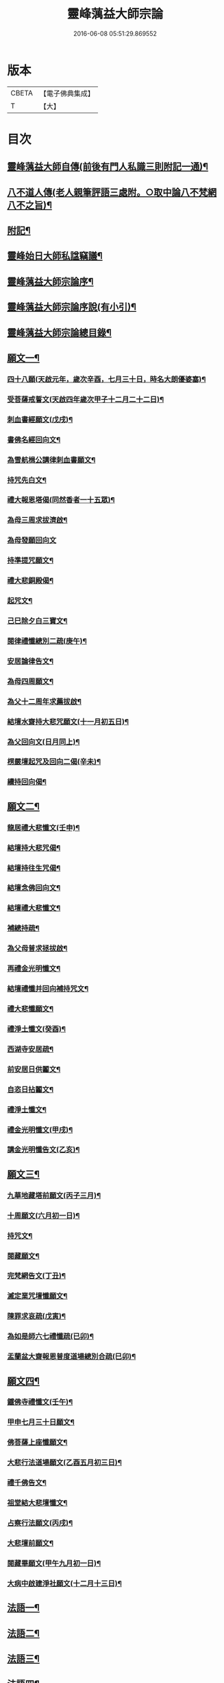 #+TITLE: 靈峰蕅益大師宗論 
#+DATE: 2016-06-08 05:51:29.869552

* 版本
 |     CBETA|【電子佛典集成】|
 |         T|【大】     |

* 目次
** [[file:KR6q0226_001.txt::001-0253a1][靈峰蕅益大師自傳(前後有門人私識三則附記一通)¶]]
** [[file:KR6q0226_001.txt::001-0253a12][八不道人傳(老人親筆評語三處附。○取中論八不梵網八不之旨)¶]]
** [[file:KR6q0226_001.txt::001-0254b22][附記¶]]
** [[file:KR6q0226_001.txt::001-0254c12][靈峰始日大師私諡竊議¶]]
** [[file:KR6q0226_001.txt::001-0255b12][靈峰蕅益大師宗論序¶]]
** [[file:KR6q0226_001.txt::001-0256a12][靈峰蕅益大師宗論序說(有小引)¶]]
** [[file:KR6q0226_001.txt::001-0257b12][靈峰蕅益大師宗論總目錄¶]]
** [[file:KR6q0226_001.txt::001-0258c4][願文一¶]]
*** [[file:KR6q0226_001.txt::001-0258c5][四十八願(天啟元年，歲次辛酉，七月三十日，時名大朗優婆塞)¶]]
*** [[file:KR6q0226_001.txt::001-0259c9][受菩薩戒誓文(天啟四年歲次甲子十二月二十二日)¶]]
*** [[file:KR6q0226_001.txt::001-0259c20][刺血書經願文(戊戌)¶]]
*** [[file:KR6q0226_001.txt::001-0259c29][書佛名經回向文¶]]
*** [[file:KR6q0226_001.txt::001-0260a8][為雪航楫公講律刺血書願文¶]]
*** [[file:KR6q0226_001.txt::001-0260a30][持咒先白文¶]]
*** [[file:KR6q0226_001.txt::001-0260b7][禮大報恩塔偈(同然香者一十五眾)¶]]
*** [[file:KR6q0226_001.txt::001-0260b19][為母三周求拔濟啟¶]]
*** [[file:KR6q0226_001.txt::001-0260b30][為母發願回向文]]
*** [[file:KR6q0226_001.txt::001-0261a7][持準提咒願文¶]]
*** [[file:KR6q0226_001.txt::001-0261a20][禮大悲銅殿偈¶]]
*** [[file:KR6q0226_001.txt::001-0261b4][起咒文¶]]
*** [[file:KR6q0226_001.txt::001-0261b13][己巳除夕白三寶文¶]]
*** [[file:KR6q0226_001.txt::001-0261b26][閱律禮懺總別二疏(庚午)¶]]
*** [[file:KR6q0226_001.txt::001-0262a5][安居論律告文¶]]
*** [[file:KR6q0226_001.txt::001-0262a21][為母四周願文¶]]
*** [[file:KR6q0226_001.txt::001-0262b11][為父十二周年求薦拔啟¶]]
*** [[file:KR6q0226_001.txt::001-0262b18][結壇水齋持大悲咒願文(十一月初五日)¶]]
*** [[file:KR6q0226_001.txt::001-0262c9][為父回向文(日月同上)¶]]
*** [[file:KR6q0226_001.txt::001-0262c19][楞嚴壇起咒及回向二偈(辛未)¶]]
*** [[file:KR6q0226_001.txt::001-0263a9][續持回向偈¶]]
** [[file:KR6q0226_001.txt::001-0263b3][願文二¶]]
*** [[file:KR6q0226_001.txt::001-0263b4][龍居禮大悲懺文(壬申)¶]]
*** [[file:KR6q0226_001.txt::001-0263b24][結壇持大悲咒偈¶]]
*** [[file:KR6q0226_001.txt::001-0263b30][結壇持往生咒偈¶]]
*** [[file:KR6q0226_001.txt::001-0263c13][結壇念佛回向文¶]]
*** [[file:KR6q0226_001.txt::001-0263c24][結壇禮大悲懺文¶]]
*** [[file:KR6q0226_001.txt::001-0264a5][補總持疏¶]]
*** [[file:KR6q0226_001.txt::001-0264a25][為父母普求拯拔啟¶]]
*** [[file:KR6q0226_001.txt::001-0264b9][再禮金光明懺文¶]]
*** [[file:KR6q0226_001.txt::001-0264b29][結壇禮懺并回向補持咒文¶]]
*** [[file:KR6q0226_001.txt::001-0264c18][禮大悲懺願文¶]]
*** [[file:KR6q0226_001.txt::001-0265b17][禮淨土懺文(癸酉)¶]]
*** [[file:KR6q0226_001.txt::001-0265b29][西湖寺安居疏¶]]
*** [[file:KR6q0226_001.txt::001-0265c14][前安居日供鬮文¶]]
*** [[file:KR6q0226_001.txt::001-0266b4][自恣日拈鬮文¶]]
*** [[file:KR6q0226_001.txt::001-0266b19][禮淨土懺文¶]]
*** [[file:KR6q0226_001.txt::001-0266c11][禮金光明懺文(甲戌)¶]]
*** [[file:KR6q0226_001.txt::001-0267a8][講金光明懺告文(乙亥)¶]]
** [[file:KR6q0226_001.txt::001-0267c3][願文三¶]]
*** [[file:KR6q0226_001.txt::001-0267c4][九華地藏塔前願文(丙子三月)¶]]
*** [[file:KR6q0226_001.txt::001-0267c27][十周願文(六月初一日)¶]]
*** [[file:KR6q0226_001.txt::001-0268a22][持咒文¶]]
*** [[file:KR6q0226_001.txt::001-0268b11][閱藏願文¶]]
*** [[file:KR6q0226_001.txt::001-0268b28][完梵網告文(丁丑)¶]]
*** [[file:KR6q0226_001.txt::001-0269a24][滅定業咒壇懺願文¶]]
*** [[file:KR6q0226_001.txt::001-0270a23][陳罪求哀疏(戊寅)¶]]
*** [[file:KR6q0226_001.txt::001-0270c17][為如是師六七禮懺疏(已卯)¶]]
*** [[file:KR6q0226_001.txt::001-0271a13][盂蘭盆大齋報恩普度道場總別合疏(巳卯)¶]]
** [[file:KR6q0226_001.txt::001-0271c3][願文四¶]]
*** [[file:KR6q0226_001.txt::001-0271c4][鐵佛寺禮懺文(壬午)¶]]
*** [[file:KR6q0226_001.txt::001-0271c22][甲申七月三十日願文¶]]
*** [[file:KR6q0226_001.txt::001-0272a12][佛菩薩上座懺願文¶]]
*** [[file:KR6q0226_001.txt::001-0272b11][大悲行法道場願文(乙酉五月初三日)¶]]
*** [[file:KR6q0226_001.txt::001-0272c10][禮千佛告文¶]]
*** [[file:KR6q0226_001.txt::001-0272c30][祖堂結大悲壇懺文¶]]
*** [[file:KR6q0226_001.txt::001-0273b19][占察行法願文(丙戌)¶]]
*** [[file:KR6q0226_001.txt::001-0273c12][大悲壇前願文¶]]
*** [[file:KR6q0226_001.txt::001-0274a6][閱藏畢願文(甲午九月初一日)¶]]
*** [[file:KR6q0226_001.txt::001-0274b14][大病中啟建淨社願文(十二月十三日)¶]]
** [[file:KR6q0226_002.txt::002-0275a3][法語一¶]]
** [[file:KR6q0226_002.txt::002-0279c3][法語二¶]]
** [[file:KR6q0226_002.txt::002-0283b3][法語三¶]]
** [[file:KR6q0226_002.txt::002-0288c3][法語四¶]]
** [[file:KR6q0226_002.txt::002-0293c3][法語五¶]]
** [[file:KR6q0226_003.txt::003-0299b3][荅問一¶]]
*** [[file:KR6q0226_003.txt::003-0299b4][荅卓左車彌陀疏鈔三十二問(原問附)¶]]
*** [[file:KR6q0226_003.txt::003-0301c27][荅印生四問(原問附)¶]]
*** [[file:KR6q0226_003.txt::003-0302a26][代荅劉心城又上博山四問(原問博山書附)¶]]
*** [[file:KR6q0226_003.txt::003-0302b27][擬荅忘所上博山書問(原問博山柬附)¶]]
*** [[file:KR6q0226_003.txt::003-0302c24][擬荅白居易問寂音禪師書(問在林閒錄)¶]]
*** [[file:KR6q0226_003.txt::003-0303a13][荅人問參究初心方便說¶]]
*** [[file:KR6q0226_003.txt::003-0303a22][荅菩薩戒九問(原問附)¶]]
*** [[file:KR6q0226_003.txt::003-0303c30][荅黃稚谷三問(原問附)]]
*** [[file:KR6q0226_003.txt::003-0304b10][荅陳弘袞二問(原問附)¶]]
*** [[file:KR6q0226_003.txt::003-0304c5][荅元賡問¶]]
*** [[file:KR6q0226_003.txt::003-0304c14][荅鄧靖起三問¶]]
*** [[file:KR6q0226_003.txt::003-0305a15][荅淨性三問(原問附)¶]]
*** [[file:KR6q0226_003.txt::003-0305b6][荅淨塵問(原問附)¶]]
** [[file:KR6q0226_003.txt::003-0305c3][荅問二¶]]
*** [[file:KR6q0226_003.txt::003-0305c4][荅張叔韓問¶]]
*** [[file:KR6q0226_003.txt::003-0305c10][荅敷先問¶]]
*** [[file:KR6q0226_003.txt::003-0306a6][荅庸菴二問¶]]
*** [[file:KR6q0226_003.txt::003-0306a16][荅湛持公三問(原問附)¶]]
*** [[file:KR6q0226_003.txt::003-0306b12][壇中十問十荅(有引)¶]]
*** [[file:KR6q0226_003.txt::003-0308b24][續一問荅¶]]
*** [[file:KR6q0226_003.txt::003-0309a20][性學開蒙荅問(即壇中第四問廣荅)¶]]
** [[file:KR6q0226_003.txt::003-0312b3][荅問三¶]]
*** [[file:KR6q0226_003.txt::003-0312b4][荅大佛頂經二十二問(原問附)¶]]
*** [[file:KR6q0226_003.txt::003-0314c17][教觀要旨荅問十三則(原問附)¶]]
*** [[file:KR6q0226_003.txt::003-0316a27][荅徐仲弢問¶]]
*** [[file:KR6q0226_003.txt::003-0316b9][荅何二華問¶]]
*** [[file:KR6q0226_003.txt::003-0316c8][荅比丘戒五問(原問附)¶]]
*** [[file:KR6q0226_003.txt::003-0317b29][荅唐宜之問書義(有引)¶]]
*** [[file:KR6q0226_003.txt::003-0318a30][荅成唯識論十五問(原問附)¶]]
*** [[file:KR6q0226_003.txt::003-0318c20][荅準提持法三問(原問附)¶]]
*** [[file:KR6q0226_003.txt::003-0319a11][法華堂第三第四二問并荅(餘見頌中)¶]]
** [[file:KR6q0226_004.txt::004-0319b3][普說¶]]
*** [[file:KR6q0226_004.txt::004-0319b4][祖堂幽棲寺丁亥除夕普說¶]]
*** [[file:KR6q0226_004.txt::004-0319c15][歙西豐南仁義院普說¶]]
*** [[file:KR6q0226_004.txt::004-0320c18][歙浦天馬院普說¶]]
** [[file:KR6q0226_004.txt::004-0321b17][茶話¶]]
*** [[file:KR6q0226_004.txt::004-0321b18][荅卓左車茶話(原問博山啟附)¶]]
*** [[file:KR6q0226_004.txt::004-0321c16][示念佛法門¶]]
*** [[file:KR6q0226_004.txt::004-0322a17][示念佛三昧¶]]
*** [[file:KR6q0226_004.txt::004-0322b29][除夕荅問¶]]
*** [[file:KR6q0226_004.txt::004-0323a21][為大冶¶]]
*** [[file:KR6q0226_004.txt::004-0323b22][辛卯除夕茶話¶]]
** [[file:KR6q0226_004.txt::004-0324a3][說¶]]
*** [[file:KR6q0226_004.txt::004-0324a4][作法說¶]]
*** [[file:KR6q0226_004.txt::004-0324a25][妙安說¶]]
*** [[file:KR6q0226_004.txt::004-0324b29][謙光說¶]]
*** [[file:KR6q0226_004.txt::004-0324c15][孝聞說¶]]
*** [[file:KR6q0226_004.txt::004-0324c30][洗心說¶]]
*** [[file:KR6q0226_004.txt::004-0325b7][慈濟說¶]]
*** [[file:KR6q0226_004.txt::004-0325b22][念佛三昧說¶]]
*** [[file:KR6q0226_004.txt::004-0325c20][孕蓮說(亦名求生淨土訣)¶]]
*** [[file:KR6q0226_004.txt::004-0326a8][陳子法名真朗法號自昭說¶]]
*** [[file:KR6q0226_004.txt::004-0326a22][法器說¶]]
*** [[file:KR6q0226_004.txt::004-0326b20][聖學說¶]]
*** [[file:KR6q0226_004.txt::004-0326c20][文最說¶]]
*** [[file:KR6q0226_004.txt::004-0327a7][藏野說¶]]
*** [[file:KR6q0226_004.txt::004-0327a20][恥菴說¶]]
*** [[file:KR6q0226_004.txt::004-0327b2][柴立說¶]]
*** [[file:KR6q0226_004.txt::004-0327b23][茶毘說¶]]
*** [[file:KR6q0226_004.txt::004-0327c7][持名念佛歷九品淨四土說¶]]
** [[file:KR6q0226_004.txt::004-0328a11][文¶]]
*** [[file:KR6q0226_004.txt::004-0328a12][戒婬文¶]]
*** [[file:KR6q0226_004.txt::004-0328b2][勸戒殺文¶]]
*** [[file:KR6q0226_004.txt::004-0328c2][惠應寺放生社普勸戒殺念佛文¶]]
** [[file:KR6q0226_004.txt::004-0329a3][偶錄一¶]]
*** [[file:KR6q0226_004.txt::004-0329a4][梵室偶談(共五十五條)¶]]
*** [[file:KR6q0226_004.txt::004-0332b29][偶書二則¶]]
*** [[file:KR6q0226_004.txt::004-0332c8][閱陽明全集畢偶書二則¶]]
*** [[file:KR6q0226_004.txt::004-0332c28][偶書二則¶]]
*** [[file:KR6q0226_004.txt::004-0333a7][山客問荅病起偶書¶]]
** [[file:KR6q0226_004.txt::004-0333a17][解¶]]
*** [[file:KR6q0226_004.txt::004-0333a18][致知格物解(約佛法為唐宜之說)¶]]
*** [[file:KR6q0226_004.txt::004-0333b4][藏性解難五則¶]]
** [[file:KR6q0226_005.txt::005-0333c3][書一¶]]
** [[file:KR6q0226_005.txt::005-0339b3][書二¶]]
** [[file:KR6q0226_005.txt::005-0344a3][論¶]]
*** [[file:KR6q0226_005.txt::005-0344a4][參究念佛論¶]]
*** [[file:KR6q0226_005.txt::005-0344c9][慈悲緣苦眾生論¶]]
*** [[file:KR6q0226_005.txt::005-0345a9][非時食戒十大益論¶]]
*** [[file:KR6q0226_005.txt::005-0345b16][念佛即禪觀論¶]]
** [[file:KR6q0226_005.txt::005-0345c19][辯¶]]
*** [[file:KR6q0226_005.txt::005-0345c20][戒衣辯訛¶]]
*** [[file:KR6q0226_005.txt::005-0346a24][法派稱呼辯¶]]
** [[file:KR6q0226_005.txt::005-0346c17][議¶]]
*** [[file:KR6q0226_005.txt::005-0346c18][儒釋宗傳竊議(有序)¶]]
** [[file:KR6q0226_005.txt::005-0348a4][記¶]]
*** [[file:KR6q0226_005.txt::005-0348a5][介石居記¶]]
*** [[file:KR6q0226_005.txt::005-0348a20][遊鴛湖寶壽堂記¶]]
*** [[file:KR6q0226_005.txt::005-0348b8][端氏往生記¶]]
*** [[file:KR6q0226_005.txt::005-0348c11][祖堂幽棲禪寺大悲壇記(并銘)¶]]
*** [[file:KR6q0226_005.txt::005-0349a9][祖堂幽棲禪寺藏經閣記¶]]
*** [[file:KR6q0226_005.txt::005-0349b2][明慶寺重建殿閣碑記¶]]
** [[file:KR6q0226_006.txt::006-0349c3][緣起¶]]
*** [[file:KR6q0226_006.txt::006-0349c4][毗尼事義集要緣起¶]]
*** [[file:KR6q0226_006.txt::006-0350a7][靈峰寺淨業緣起¶]]
*** [[file:KR6q0226_006.txt::006-0350b3][八關戒齋勝會緣起¶]]
*** [[file:KR6q0226_006.txt::006-0350b16][退戒緣起并囑語¶]]
*** [[file:KR6q0226_006.txt::006-0351a14][化持地藏菩薩名號緣起¶]]
*** [[file:KR6q0226_006.txt::006-0351b18][成唯識論觀心法要緣起¶]]
** [[file:KR6q0226_006.txt::006-0351c6][序一¶]]
*** [[file:KR6q0226_006.txt::006-0351c7][尚友錄序¶]]
*** [[file:KR6q0226_006.txt::006-0351c30][廣孝序]]
*** [[file:KR6q0226_006.txt::006-0352a27][長干寶塔放光序¶]]
*** [[file:KR6q0226_006.txt::006-0352b18][沙彌持犯考序¶]]
*** [[file:KR6q0226_006.txt::006-0352b25][大比丘持犯考序¶]]
*** [[file:KR6q0226_006.txt::006-0352c5][刻淨土懺序¶]]
*** [[file:KR6q0226_006.txt::006-0352c20][雲麓居士持金剛經序¶]]
*** [[file:KR6q0226_006.txt::006-0352c30][刻寶王三昧念佛直指序¶]]
*** [[file:KR6q0226_006.txt::006-0353a17][印禪人閱台藏序¶]]
*** [[file:KR6q0226_006.txt::006-0353b6][寓菴序¶]]
*** [[file:KR6q0226_006.txt::006-0353c3][修淨土懺并放生社序¶]]
*** [[file:KR6q0226_006.txt::006-0354a27][聞修社序¶]]
*** [[file:KR6q0226_006.txt::006-0354b15][淨信堂初集自序¶]]
*** [[file:KR6q0226_006.txt::006-0354b23][刻三千有門頌解後序¶]]
*** [[file:KR6q0226_006.txt::006-0354c9][四書蕅益解自序¶]]
** [[file:KR6q0226_006.txt::006-0355b3][序二¶]]
*** [[file:KR6q0226_006.txt::006-0355b4][梵網合註自序¶]]
*** [[file:KR6q0226_006.txt::006-0355c2][讚禮地藏菩薩懺願儀後自序¶]]
*** [[file:KR6q0226_006.txt::006-0355c20][安居止觀山房序¶]]
*** [[file:KR6q0226_006.txt::006-0356a20][絕餘編自序¶]]
*** [[file:KR6q0226_006.txt::006-0356a28][勸持大佛頂經序¶]]
*** [[file:KR6q0226_006.txt::006-0356b20][勸持梵網心地品¶]]
*** [[file:KR6q0226_006.txt::006-0356c4][化持大佛頂神咒序¶]]
*** [[file:KR6q0226_006.txt::006-0356c18][周易禪解自序¶]]
*** [[file:KR6q0226_006.txt::006-0357a19][大佛頂經玄文後自序¶]]
*** [[file:KR6q0226_006.txt::006-0357b13][悅初開士千人放生社序¶]]
*** [[file:KR6q0226_006.txt::006-0357b29][贈衍如兄序¶]]
*** [[file:KR6q0226_006.txt::006-0357c21][贈純如兄序¶]]
*** [[file:KR6q0226_006.txt::006-0358a30][刻惺谷禪師筆語序]]
*** [[file:KR6q0226_006.txt::006-0358b17][閩遊集自序¶]]
** [[file:KR6q0226_006.txt::006-0358c3][序三¶]]
*** [[file:KR6q0226_006.txt::006-0358c4][入法界序(贈程季清)¶]]
*** [[file:KR6q0226_006.txt::006-0359a21][贈調香居士序¶]]
*** [[file:KR6q0226_006.txt::006-0359b26][觀泉開士化萬人畢生念佛同生淨土序¶]]
*** [[file:KR6q0226_006.txt::006-0359c7][能乘所乘序¶]]
*** [[file:KR6q0226_006.txt::006-0359c21][惠應寺放生蓮社序¶]]
*** [[file:KR6q0226_006.txt::006-0360a11][重刻破空論自序¶]]
*** [[file:KR6q0226_006.txt::006-0360a26][楊輔之乞金剛集解序¶]]
*** [[file:KR6q0226_006.txt::006-0360b18][重刻大佛頂經玄文自序¶]]
*** [[file:KR6q0226_006.txt::006-0360c11][刻大乘止觀釋要自序¶]]
*** [[file:KR6q0226_006.txt::006-0360c23][警心居士持地藏本願經兼勸人序¶]]
*** [[file:KR6q0226_006.txt::006-0361a6][贈石淙掩關禮懺占輪相序¶]]
*** [[file:KR6q0226_006.txt::006-0361b7][緣居序¶]]
*** [[file:KR6q0226_006.txt::006-0361b24][蓮漏清音序¶]]
*** [[file:KR6q0226_006.txt::006-0361c23][重刻成唯識論自考錄序¶]]
*** [[file:KR6q0226_006.txt::006-0362b19][廬山香爐峰重結蓮社序¶]]
*** [[file:KR6q0226_006.txt::006-0362c8][勸念豆兒佛序¶]]
*** [[file:KR6q0226_006.txt::006-0363a14][放生社序¶]]
*** [[file:KR6q0226_006.txt::006-0363a28][刻重訂諸經日誦自序¶]]
*** [[file:KR6q0226_006.txt::006-0363b11][悲華經序¶]]
*** [[file:KR6q0226_006.txt::006-0363c5][成唯識論遺音合響序¶]]
*** [[file:KR6q0226_006.txt::006-0363c24][孟景沂重刻醫貫序¶]]
*** [[file:KR6q0226_006.txt::006-0364a29][淨信堂續集自序¶]]
** [[file:KR6q0226_006.txt::006-0364c3][序四¶]]
*** [[file:KR6q0226_006.txt::006-0364c4][贈劉今度序¶]]
*** [[file:KR6q0226_006.txt::006-0364c23][贈張興公序¶]]
*** [[file:KR6q0226_006.txt::006-0365a30][金剛經偈論疏註序¶]]
*** [[file:KR6q0226_006.txt::006-0365b21][金剛般若會義序¶]]
*** [[file:KR6q0226_006.txt::006-0365c8][西方合論序¶]]
*** [[file:KR6q0226_006.txt::006-0365c30][台宗會義自序]]
*** [[file:KR6q0226_006.txt::006-0366a28][重治毗尼事義集要自序¶]]
*** [[file:KR6q0226_006.txt::006-0366b17][重刻寶王三昧念佛直指序¶]]
*** [[file:KR6q0226_006.txt::006-0366c2][偶拈問荅自序¶]]
*** [[file:KR6q0226_006.txt::006-0366c18][贈鄭完德念佛序¶]]
*** [[file:KR6q0226_006.txt::006-0367a6][鄭千里老居士集序¶]]
*** [[file:KR6q0226_006.txt::006-0367a26][江寧紀賬後序¶]]
*** [[file:KR6q0226_006.txt::006-0367b14][維摩經提唱略論序¶]]
*** [[file:KR6q0226_006.txt::006-0367c6][楞伽義疏後自序¶]]
*** [[file:KR6q0226_006.txt::006-0367c19][刻較正大阿彌陀經後序¶]]
*** [[file:KR6q0226_006.txt::006-0367c29][合刻彌陀金剛二經序¶]]
*** [[file:KR6q0226_006.txt::006-0368a15][鮑性泉天樂鳴空集序¶]]
*** [[file:KR6q0226_006.txt::006-0368b8][西有寱餘自序¶]]
*** [[file:KR6q0226_006.txt::006-0368b21][選佛譜自序¶]]
*** [[file:KR6q0226_006.txt::006-0368c21][裂網疏自序¶]]
*** [[file:KR6q0226_006.txt::006-0369b3][幻遊雜集自序¶]]
*** [[file:KR6q0226_006.txt::006-0369b10][閱藏知津自序¶]]
*** [[file:KR6q0226_006.txt::006-0369c9][法海觀瀾自序¶]]
*** [[file:KR6q0226_006.txt::006-0370b8][幻住雜編自序¶]]
** [[file:KR6q0226_007.txt::007-0370c3][題跋一¶]]
*** [[file:KR6q0226_007.txt::007-0370c4][題對峰禪師血書受戒文後¶]]
*** [[file:KR6q0226_007.txt::007-0370c15][刻十二頭陀經跋¶]]
*** [[file:KR6q0226_007.txt::007-0370c22][血書經品跋(為鉅沙彌)¶]]
*** [[file:KR6q0226_007.txt::007-0371a2][水心持金剛經跋¶]]
*** [[file:KR6q0226_007.txt::007-0371a11][刻較正梵網上下跋¶]]
*** [[file:KR6q0226_007.txt::007-0371a30][刻頭陀遺教與梵網同帙跋]]
*** [[file:KR6q0226_007.txt::007-0371b21][寄南開士血書法華經跋¶]]
*** [[file:KR6q0226_007.txt::007-0371c8][雲麓居士持金剛經跋¶]]
*** [[file:KR6q0226_007.txt::007-0371c30][白牛十頌自跋¶]]
*** [[file:KR6q0226_007.txt::007-0372a7][重定授菩薩戒法自跋¶]]
*** [[file:KR6q0226_007.txt::007-0372a16][梵網合註自跋¶]]
*** [[file:KR6q0226_007.txt::007-0372a25][積如開士刻般若照真論跋¶]]
*** [[file:KR6q0226_007.txt::007-0372b8][血書法華經跋¶]]
*** [[file:KR6q0226_007.txt::007-0372b20][蘊謙書法華經跋¶]]
*** [[file:KR6q0226_007.txt::007-0372c12][願彌血書法華經跋¶]]
*** [[file:KR6q0226_007.txt::007-0372c21][達權書法華經跋¶]]
*** [[file:KR6q0226_007.txt::007-0373a4][三學血書華嚴經跋¶]]
*** [[file:KR6q0226_007.txt::007-0373a22][法華綸貫自跋¶]]
*** [[file:KR6q0226_007.txt::007-0373a28][妙玄節要自跋¶]]
*** [[file:KR6q0226_007.txt::007-0373b8][題若水關主手卷¶]]
*** [[file:KR6q0226_007.txt::007-0373b24][題至孝回春傳¶]]
*** [[file:KR6q0226_007.txt::007-0373b30][題獨省編]]
*** [[file:KR6q0226_007.txt::007-0373c12][觀泉開士血書法華經跋¶]]
*** [[file:KR6q0226_007.txt::007-0373c22][蓮洲書佛頂經跋¶]]
*** [[file:KR6q0226_007.txt::007-0374a5][題靈異雜錄¶]]
*** [[file:KR6q0226_007.txt::007-0374a15][搉古題辭¶]]
*** [[file:KR6q0226_007.txt::007-0374a21][毘舍浮佛偈跋¶]]
*** [[file:KR6q0226_007.txt::007-0374a30][血書金剛經跋]]
*** [[file:KR6q0226_007.txt::007-0374b7][題牧牛圖¶]]
*** [[file:KR6q0226_007.txt::007-0374b13][重刻三頌自跋¶]]
*** [[file:KR6q0226_007.txt::007-0374b21][性學開蒙自跋¶]]
*** [[file:KR6q0226_007.txt::007-0374c8][遺教解自跋¶]]
*** [[file:KR6q0226_007.txt::007-0374c15][彌陀要解自跋¶]]
*** [[file:KR6q0226_007.txt::007-0374c26][周易禪解自跋¶]]
*** [[file:KR6q0226_007.txt::007-0375a7][唯識心要自跋¶]]
*** [[file:KR6q0226_007.txt::007-0375b2][書慈濟法友托缽養母序後¶]]
** [[file:KR6q0226_007.txt::007-0375c3][題跋二¶]]
*** [[file:KR6q0226_007.txt::007-0375c4][貝林師書大佛頂經跋¶]]
*** [[file:KR6q0226_007.txt::007-0375c12][題玉浪施茶冊¶]]
*** [[file:KR6q0226_007.txt::007-0376a4][憨大師書唐修雅法師聽法華經歌跋¶]]
*** [[file:KR6q0226_007.txt::007-0376a16][十大礙行跋(十大礙行出寶王三昧念佛直指)¶]]
*** [[file:KR6q0226_007.txt::007-0376a28][唐氏女繡金剛經跋¶]]
*** [[file:KR6q0226_007.txt::007-0376b20][去病公書大佛頂經跋¶]]
*** [[file:KR6q0226_007.txt::007-0376b26][四十八願卷跋¶]]
*** [[file:KR6q0226_007.txt::007-0376c21][張興公喬梓梅花詠借題¶]]
*** [[file:KR6q0226_007.txt::007-0377a12][法華會義自跋¶]]
*** [[file:KR6q0226_007.txt::007-0377a26][占察疏自跋¶]]
*** [[file:KR6q0226_007.txt::007-0377b7][菩薩戒本經箋要自跋¶]]
*** [[file:KR6q0226_007.txt::007-0377b15][金剛經跋¶]]
*** [[file:KR6q0226_007.txt::007-0377b29][題畫¶]]
*** [[file:KR6q0226_007.txt::007-0377c4][題邵石生集陶近體三則¶]]
*** [[file:KR6q0226_007.txt::007-0377c18][題鐵心橋冊¶]]
*** [[file:KR6q0226_007.txt::007-0378a5][題之菴凍雲圖¶]]
*** [[file:KR6q0226_007.txt::007-0378a24][恆正上座受持朱元介所書經跋¶]]
*** [[file:KR6q0226_007.txt::007-0378b22][題樂愚尊宿付囑朱本蓮十八高賢卷¶]]
*** [[file:KR6q0226_007.txt::007-0378c5][余一素居士楷書華嚴大典跋¶]]
*** [[file:KR6q0226_007.txt::007-0378c23][西有寱餘自跋¶]]
*** [[file:KR6q0226_007.txt::007-0378c30][較定宗鏡錄跋四則¶]]
*** [[file:KR6q0226_007.txt::007-0379b19][裂網疏自跋¶]]
*** [[file:KR6q0226_007.txt::007-0379c9][吳大年居士書法華經跋¶]]
*** [[file:KR6q0226_007.txt::007-0379c18][書吳孟開居士泊岸卷後¶]]
*** [[file:KR6q0226_007.txt::007-0380a4][書知足歌後¶]]
** [[file:KR6q0226_007.txt::007-0380b3][疏一¶]]
*** [[file:KR6q0226_007.txt::007-0380b4][化持滅定業真言一世界數莊嚴地藏聖像疏¶]]
*** [[file:KR6q0226_007.txt::007-0380b22][造毘盧佛像疏¶]]
*** [[file:KR6q0226_007.txt::007-0380c2][寫書本大藏疏¶]]
*** [[file:KR6q0226_007.txt::007-0380c23][剌血書華嚴經疏¶]]
*** [[file:KR6q0226_007.txt::007-0381a7][永慶寺平治道塗疏¶]]
*** [[file:KR6q0226_007.txt::007-0381a18][靈巖寺請藏經疏¶]]
*** [[file:KR6q0226_007.txt::007-0381b5][化念阿彌陀佛同生淨土疏¶]]
*** [[file:KR6q0226_007.txt::007-0381b30][象巖禪人化齋十萬八千僧疏¶]]
*** [[file:KR6q0226_007.txt::007-0381c26][募刻校正梵本諸大乘經疏¶]]
*** [[file:KR6q0226_007.txt::007-0382a13][化鐵地藏疏¶]]
*** [[file:KR6q0226_007.txt::007-0382a24][五蘊禪人掩關化供給疏¶]]
*** [[file:KR6q0226_007.txt::007-0382b2][涵白關主禮懺持咒募長生供米疏¶]]
*** [[file:KR6q0226_007.txt::007-0382b18][玄素開士結茅修止觀助緣疏¶]]
*** [[file:KR6q0226_007.txt::007-0382c18][刻占察行法助緣疏¶]]
*** [[file:KR6q0226_007.txt::007-0383a19][萬缽緣疏¶]]
*** [[file:KR6q0226_007.txt::007-0383b22][蘊空精舍募建華嚴閣疏¶]]
*** [[file:KR6q0226_007.txt::007-0383c7][海燈油疏¶]]
*** [[file:KR6q0226_007.txt::007-0383c20][九華芙蓉閣建華嚴期疏¶]]
*** [[file:KR6q0226_007.txt::007-0384a14][九華山營建眾僧塔疏¶]]
** [[file:KR6q0226_007.txt::007-0384b3][疏二¶]]
*** [[file:KR6q0226_007.txt::007-0384b4][募造敬字菴疏¶]]
*** [[file:KR6q0226_007.txt::007-0384b14][淨然沙彌化念佛疏¶]]
*** [[file:KR6q0226_007.txt::007-0384c10][忍草沙彌化念佛疏¶]]
*** [[file:KR6q0226_007.txt::007-0384c25][建盂蘭盆會疏¶]]
*** [[file:KR6q0226_007.txt::007-0385a26][敷先開士守龕助緣疏¶]]
*** [[file:KR6q0226_007.txt::007-0385b12][善生開士飯僧功德疏¶]]
*** [[file:KR6q0226_007.txt::007-0385b18][重修觀音菴疏¶]]
*** [[file:KR6q0226_007.txt::007-0385b26][大悲圓行疏¶]]
*** [[file:KR6q0226_007.txt::007-0385c8][結社修淨業兼閱華嚴大鈔助緣疏¶]]
*** [[file:KR6q0226_007.txt::007-0385c22][募刻憨山大師全集疏¶]]
*** [[file:KR6q0226_007.txt::007-0386a11][廬山五乳峰法雲寺重造大殿疏¶]]
*** [[file:KR6q0226_007.txt::007-0386a28][念荳兒佛疏¶]]
*** [[file:KR6q0226_007.txt::007-0386b13][金陵三教祠重勸施棺疏¶]]
*** [[file:KR6q0226_007.txt::007-0386c13][水陸大齋疏¶]]
** [[file:KR6q0226_008.txt::008-0387b3][傳¶]]
*** [[file:KR6q0226_008.txt::008-0387b4][瑞光了一源禪師傳(并贊)¶]]
*** [[file:KR6q0226_008.txt::008-0387b28][武林萬安雲禪師往生傳¶]]
*** [[file:KR6q0226_008.txt::008-0387c12][吳興智福優婆夷往生傳(并贊)¶]]
*** [[file:KR6q0226_008.txt::008-0388a3][松陵鑒空寧禪師傳¶]]
*** [[file:KR6q0226_008.txt::008-0388b5][璧如惺谷二友合傳(并贊)¶]]
*** [[file:KR6q0226_008.txt::008-0389b21][誦帚師往生傳¶]]
*** [[file:KR6q0226_008.txt::008-0390a2][自觀印闍梨傳¶]]
*** [[file:KR6q0226_008.txt::008-0390b13][妙圓尊者往生傳(并贊)¶]]
*** [[file:KR6q0226_008.txt::008-0390c8][蓮居菴新法師往生傳¶]]
*** [[file:KR6q0226_008.txt::008-0391a16][新安程季清傳(并贊)¶]]
*** [[file:KR6q0226_008.txt::008-0391b20][影渠道山二師合傳¶]]
** [[file:KR6q0226_008.txt::008-0392a3][壽序¶]]
*** [[file:KR6q0226_008.txt::008-0392a4][壽延壽院新伊法師六袟序¶]]
*** [[file:KR6q0226_008.txt::008-0392b4][壽莊母道昭優婆夷蘇碩人八袟序¶]]
*** [[file:KR6q0226_008.txt::008-0392b29][壽陳旻昭居士六袟序¶]]
*** [[file:KR6q0226_008.txt::008-0393a16][壽張幼仁五袟序¶]]
*** [[file:KR6q0226_008.txt::008-0393a29][壽優婆夷馬母宋太碩人七袟序¶]]
*** [[file:KR6q0226_008.txt::008-0393b21][壽車母牛碩人八袟暨次公居士六袟序¶]]
*** [[file:KR6q0226_008.txt::008-0393c9][樂如法姪四十壽語¶]]
*** [[file:KR6q0226_008.txt::008-0393c27][祝沈母張碩人節壽序¶]]
*** [[file:KR6q0226_008.txt::008-0394a20][壽姚廣若居士三袟序¶]]
*** [[file:KR6q0226_008.txt::008-0394b5][壽新伊大法師七袟序¶]]
*** [[file:KR6q0226_008.txt::008-0394b20][達源禪宿六袟壽序¶]]
*** [[file:KR6q0226_008.txt::008-0394c6][白法老尊宿八袟壽序¶]]
*** [[file:KR6q0226_008.txt::008-0395a18][預祝乾明公六十壽序¶]]
** [[file:KR6q0226_008.txt::008-0395c3][塔誌銘¶]]
*** [[file:KR6q0226_008.txt::008-0395c4][樵雲律師塔誌銘¶]]
*** [[file:KR6q0226_008.txt::008-0396a4][紫竹林顓愚大師爪髮衣缽塔誌銘¶]]
** [[file:KR6q0226_008.txt::008-0396c20][祭文¶]]
*** [[file:KR6q0226_008.txt::008-0396c21][然香供無盡師伯文¶]]
*** [[file:KR6q0226_008.txt::008-0397a6][弔不忘文¶]]
*** [[file:KR6q0226_008.txt::008-0397a27][奠影渠靈隱二兄文¶]]
*** [[file:KR6q0226_008.txt::008-0397b23][祭顓愚大師爪髮衣缽塔文¶]]
*** [[file:KR6q0226_008.txt::008-0397c16][祭在庸維那文¶]]
*** [[file:KR6q0226_008.txt::008-0398a4][祭了因賢弟文¶]]
*** [[file:KR6q0226_008.txt::008-0398b2][寄奠新伊大法師文¶]]
** [[file:KR6q0226_009.txt::009-0398c3][頌一¶]]
*** [[file:KR6q0226_009.txt::009-0398c4][大方廣佛華嚴經頌一百首(并序)¶]]
*** [[file:KR6q0226_009.txt::009-0401b16][大佛頂首楞嚴經二十五圓通頌三十一首(并序)¶]]
*** [[file:KR6q0226_009.txt::009-0402b6][妙法蓮華經品頌三十三首(并序)¶]]
** [[file:KR6q0226_009.txt::009-0403c3][頌二¶]]
*** [[file:KR6q0226_009.txt::009-0403c4][白牛十頌(有引并述。○此頌若作圖者，須一一如頌中各句，及頌後小字而作。儻少¶]]
*** [[file:KR6q0226_009.txt::009-0404a25][頌仰荅高峰大師六問六首(有小序)¶]]
*** [[file:KR6q0226_009.txt::009-0404b20][三觀蓮華頌(有引)¶]]
*** [[file:KR6q0226_009.txt::009-0404b30][北天目靈峰寺二十景頌(有序)¶]]
*** [[file:KR6q0226_009.txt::009-0405a22][自頌法華堂問荅六首¶]]
*** [[file:KR6q0226_009.txt::009-0405b9][自頌除夕問荅二十首¶]]
*** [[file:KR6q0226_009.txt::009-0405c21][頌荅如母問二首¶]]
*** [[file:KR6q0226_009.txt::009-0405c29][禮舍利塔頌(塔在歙縣，豐南吳大年乃孫粲如家)¶]]
** [[file:KR6q0226_009.txt::009-0406a5][銘¶]]
*** [[file:KR6q0226_009.txt::009-0406a6][梵網室銘¶]]
*** [[file:KR6q0226_009.txt::009-0406a11][德林座右銘¶]]
*** [[file:KR6q0226_009.txt::009-0406a16][淨社銘¶]]
*** [[file:KR6q0226_009.txt::009-0406a18][杖銘四首¶]]
*** [[file:KR6q0226_009.txt::009-0406a26][淨信堂銘¶]]
*** [[file:KR6q0226_009.txt::009-0406a30][梵網室銘]]
*** [[file:KR6q0226_009.txt::009-0406b6][方竹杖銘四首¶]]
*** [[file:KR6q0226_009.txt::009-0406b12][拄杖銘¶]]
*** [[file:KR6q0226_009.txt::009-0406b15][箸銘三首¶]]
*** [[file:KR6q0226_009.txt::009-0406b19][王學古座右銘¶]]
*** [[file:KR6q0226_009.txt::009-0406b26][四無量心銘四首¶]]
*** [[file:KR6q0226_009.txt::009-0406c5][妙嚴室銘為庸庵作¶]]
*** [[file:KR6q0226_009.txt::009-0406c8][戒心戒方銘¶]]
*** [[file:KR6q0226_009.txt::009-0406c11][艮六居銘¶]]
** [[file:KR6q0226_009.txt::009-0406c15][箴¶]]
*** [[file:KR6q0226_009.txt::009-0406c16][止觀十二事箴¶]]
** [[file:KR6q0226_009.txt::009-0406c29][詞¶]]
*** [[file:KR6q0226_009.txt::009-0406c30][祈雨詞¶]]
** [[file:KR6q0226_009.txt::009-0407b3][贊一¶]]
*** [[file:KR6q0226_009.txt::009-0407b4][釋迦牟尼佛像贊二首¶]]
*** [[file:KR6q0226_009.txt::009-0407b9][阿彌陀佛像贊九首¶]]
*** [[file:KR6q0226_009.txt::009-0407c13][一佛二菩薩像贊二首¶]]
*** [[file:KR6q0226_009.txt::009-0407c26][三大士像贊¶]]
*** [[file:KR6q0226_009.txt::009-0407c30][地藏慈尊像贊五首¶]]
*** [[file:KR6q0226_009.txt::009-0408a16][普賢願王像贊二首¶]]
*** [[file:KR6q0226_009.txt::009-0408a22][文殊師利法王子贊二首¶]]
*** [[file:KR6q0226_009.txt::009-0408a29][普門大士像贊二十四首¶]]
*** [[file:KR6q0226_009.txt::009-0409a9][阿羅漢像贊二首¶]]
*** [[file:KR6q0226_009.txt::009-0409a14][布袋和尚像贊三首¶]]
*** [[file:KR6q0226_009.txt::009-0409a23][寒山拾得子像贊三首¶]]
*** [[file:KR6q0226_009.txt::009-0409b2][達磨大師像贊五首¶]]
*** [[file:KR6q0226_009.txt::009-0409b19][幽溪開山始祖融禪師像贊¶]]
*** [[file:KR6q0226_009.txt::009-0409b24][四明尊者法智大師像贊¶]]
*** [[file:KR6q0226_009.txt::009-0409b30][紫柏尊者達大師像贊二首¶]]
*** [[file:KR6q0226_009.txt::009-0409c7][憨山師翁清大師像贊三首¶]]
*** [[file:KR6q0226_009.txt::009-0409c18][雪浪大師贊¶]]
*** [[file:KR6q0226_009.txt::009-0409c21][雲棲和尚蓮大師像贊三首¶]]
*** [[file:KR6q0226_009.txt::009-0410a4][博山無異師伯像贊二首¶]]
*** [[file:KR6q0226_009.txt::009-0410a12][靈隱兄像贊¶]]
*** [[file:KR6q0226_009.txt::009-0410a16][誦帚律師像贊¶]]
*** [[file:KR6q0226_009.txt::009-0410a20][雪航法主像贊二首¶]]
*** [[file:KR6q0226_009.txt::009-0410a26][鑒空寧禪師像贊¶]]
*** [[file:KR6q0226_009.txt::009-0410a29][衍如禪兄像贊¶]]
*** [[file:KR6q0226_009.txt::009-0410b2][覺空老尊宿像贊¶]]
*** [[file:KR6q0226_009.txt::009-0410b6][宣聖像贊¶]]
*** [[file:KR6q0226_009.txt::009-0410b11][趙十五像贊¶]]
*** [[file:KR6q0226_009.txt::009-0410b17][沈母金太孺人往生贊(有引)¶]]
*** [[file:KR6q0226_009.txt::009-0410c3][沈翼薇趺坐圖贊¶]]
*** [[file:KR6q0226_009.txt::009-0410c9][譚埽菴居士像贊¶]]
*** [[file:KR6q0226_009.txt::009-0410c14][陳旻昭居士像贊¶]]
*** [[file:KR6q0226_009.txt::009-0410c18][張玄超像贊¶]]
** [[file:KR6q0226_009.txt::009-0411a3][贊二¶]]
*** [[file:KR6q0226_009.txt::009-0411a4][佛說阿彌陀經塔贊¶]]
*** [[file:KR6q0226_009.txt::009-0411a15][血書華嚴經贊二首¶]]
*** [[file:KR6q0226_009.txt::009-0411a22][涵初開士持法華經贊¶]]
*** [[file:KR6q0226_009.txt::009-0411a30][雨白開士血書華嚴經贊(有引)¶]]
*** [[file:KR6q0226_009.txt::009-0411b9][恆生法主血書法華經讚(并序)¶]]
*** [[file:KR6q0226_009.txt::009-0411c2][卓無量普觀圖贊¶]]
*** [[file:KR6q0226_009.txt::009-0411c5][西齋淨土詩贊¶]]
*** [[file:KR6q0226_009.txt::009-0411c11][十八祖像贊并序略(有引)¶]]
*** [[file:KR6q0226_009.txt::009-0414b7][自像贊三十三首¶]]
** [[file:KR6q0226_010.txt::010-0416b3][詩偈一¶]]
*** [[file:KR6q0226_010.txt::010-0416b4][將出家與叔氏言別¶]]
*** [[file:KR6q0226_010.txt::010-0416b6][一筆句¶]]
*** [[file:KR6q0226_010.txt::010-0416b10][乙丑翻一筆句¶]]
*** [[file:KR6q0226_010.txt::010-0416b14][結制¶]]
*** [[file:KR6q0226_010.txt::010-0416b18][解制¶]]
*** [[file:KR6q0226_010.txt::010-0416b23][丙寅季夏先慈捐世賦四念處以寫哀¶]]
*** [[file:KR6q0226_010.txt::010-0416c7][解制自弔示諸友¶]]
*** [[file:KR6q0226_010.txt::010-0416c13][戊辰春刺舌端血留別諸友八偈之二¶]]
*** [[file:KR6q0226_010.txt::010-0416c16][壽兄得廣參博訪鬮賦贈¶]]
*** [[file:KR6q0226_010.txt::010-0416c22][和歸一籌兄¶]]
*** [[file:KR6q0226_010.txt::010-0416c25][惺谷壽得出家鬮，將往博山薙髮。二首¶]]
*** [[file:KR6q0226_010.txt::010-0417a2][次惠安¶]]
*** [[file:KR6q0226_010.txt::010-0417a5][曹溪行呈無異禪師(有序)¶]]
*** [[file:KR6q0226_010.txt::010-0417a29][贈壁如兄掩關用博山原韻¶]]
*** [[file:KR6q0226_010.txt::010-0417b2][贈戒珠(有序)¶]]
*** [[file:KR6q0226_010.txt::010-0417b7][攝山¶]]
*** [[file:KR6q0226_010.txt::010-0417b9][贈澹居大德血書華嚴經¶]]
*** [[file:KR6q0226_010.txt::010-0417b12][警邃徵¶]]
*** [[file:KR6q0226_010.txt::010-0417b15][淨土偈十四首(有序)¶]]
*** [[file:KR6q0226_010.txt::010-0417c18][和不我¶]]
*** [[file:KR6q0226_010.txt::010-0417c21][示智恆字鑑如¶]]
*** [[file:KR6q0226_010.txt::010-0417c24][示用恆薙髮¶]]
*** [[file:KR6q0226_010.txt::010-0417c27][示寶所¶]]
*** [[file:KR6q0226_010.txt::010-0418a2][過檇李東塔見人上堂有感二首¶]]
*** [[file:KR6q0226_010.txt::010-0418a9][己巳再閱律藏似歸一諸兄二偈¶]]
*** [[file:KR6q0226_010.txt::010-0418a14][贈參己¶]]
*** [[file:KR6q0226_010.txt::010-0418a19][贈若雲¶]]
*** [[file:KR6q0226_010.txt::010-0418a22][警壽兄¶]]
*** [[file:KR6q0226_010.txt::010-0418a27][割股救惺谷兄¶]]
*** [[file:KR6q0226_010.txt::010-0418a30][荅初平發願偈¶]]
*** [[file:KR6q0226_010.txt::010-0418b13][示初平發心¶]]
*** [[file:KR6q0226_010.txt::010-0418b18][聞謗¶]]
*** [[file:KR6q0226_010.txt::010-0418b29][輓惺谷壽兄¶]]
*** [[file:KR6q0226_010.txt::010-0418c3][示存朴¶]]
*** [[file:KR6q0226_010.txt::010-0418c8][示諸四完¶]]
*** [[file:KR6q0226_010.txt::010-0418c12][示涵宏¶]]
*** [[file:KR6q0226_010.txt::010-0418c17][警初平¶]]
*** [[file:KR6q0226_010.txt::010-0418c21][山中三首¶]]
*** [[file:KR6q0226_010.txt::010-0418c28][哭慧濟示權律主¶]]
*** [[file:KR6q0226_010.txt::010-0418c30][托缽有懷]]
*** [[file:KR6q0226_010.txt::010-0419a4][卜居十八事(有序)¶]]
*** [[file:KR6q0226_010.txt::010-0419b13][法臣歌為聞道侍者(有序)¶]]
*** [[file:KR6q0226_010.txt::010-0419b22][示戒明¶]]
*** [[file:KR6q0226_010.txt::010-0419b26][胡勞歎¶]]
*** [[file:KR6q0226_010.txt::010-0419c3][病中寫懷十偈¶]]
*** [[file:KR6q0226_010.txt::010-0419c24][題夏貞婦卷¶]]
*** [[file:KR6q0226_010.txt::010-0419c30][懷魯仲連¶]]
*** [[file:KR6q0226_010.txt::010-0420a5][示費敬齋¶]]
*** [[file:KR6q0226_010.txt::010-0420a10][別友¶]]
*** [[file:KR6q0226_010.txt::010-0420a14][入山二偈¶]]
** [[file:KR6q0226_010.txt::010-0420b3][詩偈二¶]]
*** [[file:KR6q0226_010.txt::010-0420b4][山居六十二偈(有序)¶]]
*** [[file:KR6q0226_010.txt::010-0421c13][遣病歌¶]]
*** [[file:KR6q0226_010.txt::010-0421c20][病餘寫懷四絕¶]]
*** [[file:KR6q0226_010.txt::010-0421c29][禮千佛於九華藏樓贈諸友五偈¶]]
*** [[file:KR6q0226_010.txt::010-0422a10][贈頂瞿師掩關念佛¶]]
*** [[file:KR6q0226_010.txt::010-0422a16][因拄杖折聯成舊句¶]]
*** [[file:KR6q0226_010.txt::010-0422a20][夢感正法衰替痛哭而醒寫懷二偈¶]]
*** [[file:KR6q0226_010.txt::010-0422a25][道過齊雲問訊真武¶]]
*** [[file:KR6q0226_010.txt::010-0422a29][四十初度¶]]
*** [[file:KR6q0226_010.txt::010-0422b3][寄懷未能¶]]
*** [[file:KR6q0226_010.txt::010-0422b7][別玄覽¶]]
*** [[file:KR6q0226_010.txt::010-0422b13][贈黃可念¶]]
*** [[file:KR6q0226_010.txt::010-0422b19][示持經沙彌¶]]
*** [[file:KR6q0226_010.txt::010-0422b22][遊北山¶]]
*** [[file:KR6q0226_010.txt::010-0422b26][巢雲¶]]
*** [[file:KR6q0226_010.txt::010-0422b29][和荅陳鶴岑¶]]
*** [[file:KR6q0226_010.txt::010-0422c3][慰陳弘袞¶]]
*** [[file:KR6q0226_010.txt::010-0422c9][誦帚師五十初度¶]]
*** [[file:KR6q0226_010.txt::010-0422c17][輓如是師¶]]
*** [[file:KR6q0226_010.txt::010-0422c23][槐關¶]]
*** [[file:KR6q0226_010.txt::010-0422c27][彌陀巖六人持非時食戒偈以志喜¶]]
*** [[file:KR6q0226_010.txt::010-0422c30][觀老聃石像有感]]
*** [[file:KR6q0226_010.txt::010-0423a5][冬日過虎崆訪衍如首座¶]]
*** [[file:KR6q0226_010.txt::010-0423a8][世道降人心漓野人憫之賦邈矣¶]]
*** [[file:KR6q0226_010.txt::010-0423a17][偶成¶]]
*** [[file:KR6q0226_010.txt::010-0423a23][壽月堂輝山首座¶]]
*** [[file:KR6q0226_010.txt::010-0423a27][贈莊聖西¶]]
** [[file:KR6q0226_010.txt::010-0423c3][詩偈三¶]]
*** [[file:KR6q0226_010.txt::010-0423c4][檇李天寧禪堂度歲即事¶]]
*** [[file:KR6q0226_010.txt::010-0423c8][寄吳西城先生¶]]
*** [[file:KR6q0226_010.txt::010-0423c12][士民失德亢旱不雨野人憂之賦四月¶]]
*** [[file:KR6q0226_010.txt::010-0423c29][和荅吳叔雅¶]]
*** [[file:KR6q0226_010.txt::010-0424a3][中秋後二日群鶴集於靈峰賦靈鳥¶]]
*** [[file:KR6q0226_010.txt::010-0424a8][用韻題背坐圖二首¶]]
*** [[file:KR6q0226_010.txt::010-0424a13][和陳非白三首¶]]
*** [[file:KR6q0226_010.txt::010-0424a23][和張興公二首¶]]
*** [[file:KR6q0226_010.txt::010-0424a30][和荅宋量公¶]]
*** [[file:KR6q0226_010.txt::010-0424b4][贈耦西¶]]
*** [[file:KR6q0226_010.txt::010-0424b10][示偈六首¶]]
*** [[file:KR6q0226_010.txt::010-0424b23][題謝在之扇頭¶]]
*** [[file:KR6q0226_010.txt::010-0424b26][贈魏國徐燕超居士¶]]
*** [[file:KR6q0226_010.txt::010-0424b30][壽劉今度六旬¶]]
*** [[file:KR6q0226_010.txt::010-0424c2][五戒歌示憨月¶]]
*** [[file:KR6q0226_010.txt::010-0424c14][示昱巖¶]]
*** [[file:KR6q0226_010.txt::010-0424c17][示馬光世¶]]
*** [[file:KR6q0226_010.txt::010-0424c24][施茶偈¶]]
*** [[file:KR6q0226_010.txt::010-0424c28][楊輔之讀破空論¶]]
*** [[file:KR6q0226_010.txt::010-0425a2][題旻昭畫贈季筏¶]]
*** [[file:KR6q0226_010.txt::010-0425a5][示君甫¶]]
*** [[file:KR6q0226_010.txt::010-0425a7][和荅宋量公¶]]
*** [[file:KR6q0226_010.txt::010-0425a11][學道偈¶]]
*** [[file:KR6q0226_010.txt::010-0425a21][迥者隱納之深痛也¶]]
*** [[file:KR6q0226_010.txt::010-0425b6][入山四首¶]]
*** [[file:KR6q0226_010.txt::010-0425b17][寄壽幽棲主人¶]]
*** [[file:KR6q0226_010.txt::010-0425b20][知足偈¶]]
*** [[file:KR6q0226_010.txt::010-0425b23][七淨督梓大佛頂經玄文¶]]
*** [[file:KR6q0226_010.txt::010-0425c5][祖堂度歲寫懷二首¶]]
*** [[file:KR6q0226_010.txt::010-0425c12][偶成三絕¶]]
*** [[file:KR6q0226_010.txt::010-0425c19][續夢中句(有序)¶]]
*** [[file:KR6q0226_010.txt::010-0425c26][丙戌春幻遊石城，隨緣閱藏以償夙願。夜夢塑¶]]
*** [[file:KR6q0226_010.txt::010-0425c30][雨窗偶成]]
*** [[file:KR6q0226_010.txt::010-0426a6][病中有感¶]]
*** [[file:KR6q0226_010.txt::010-0426a12][閱大智度論畢紀懷四首¶]]
*** [[file:KR6q0226_010.txt::010-0426a25][示庸菴比丘¶]]
*** [[file:KR6q0226_010.txt::010-0426a30][丙戌生辰驟雨初霽偶成]]
*** [[file:KR6q0226_010.txt::010-0426b6][壽馬太昭四十¶]]
*** [[file:KR6q0226_010.txt::010-0426b12][和荅張興公二首¶]]
*** [[file:KR6q0226_010.txt::010-0426b19][丙戌中秋懷淨土¶]]
*** [[file:KR6q0226_010.txt::010-0426b23][丙戌重陽同湛公登祖堂山頂¶]]
*** [[file:KR6q0226_010.txt::010-0426b27][悼予正法友¶]]
*** [[file:KR6q0226_010.txt::010-0426c2][輓旅泊大德¶]]
*** [[file:KR6q0226_010.txt::010-0426c6][示陳砥中¶]]
*** [[file:KR6q0226_010.txt::010-0426c14][靈奕生日以偈示之¶]]
*** [[file:KR6q0226_010.txt::010-0426c17][示別兩堂法友¶]]
** [[file:KR6q0226_010.txt::010-0427a3][詩偈四¶]]
*** [[file:KR6q0226_010.txt::010-0427a4][示豁一二首¶]]
*** [[file:KR6q0226_010.txt::010-0427a13][利濟寺禪堂放生念佛社偈(有序)¶]]
*** [[file:KR6q0226_010.txt::010-0427a20][寄示禪關¶]]
*** [[file:KR6q0226_010.txt::010-0427a23][庚寅自恣二偈(有序)¶]]
*** [[file:KR6q0226_010.txt::010-0427a30][和荅譚埽菴]]
*** [[file:KR6q0226_010.txt::010-0427b4][辛卯季秋重登西湖寺有感三首¶]]
*** [[file:KR6q0226_010.txt::010-0427b11][阻雨福源用雪竇禪師白樂天韻¶]]
*** [[file:KR6q0226_010.txt::010-0427b18][和荅王季延¶]]
*** [[file:KR6q0226_010.txt::010-0427b22][送清源首座返江寧二偈¶]]
*** [[file:KR6q0226_010.txt::010-0427b29][譚埽菴招同王止菴高念祖遊研山，予大病而¶]]
*** [[file:KR6q0226_010.txt::010-0427c7][壬辰仲冬雨窗有感¶]]
*** [[file:KR6q0226_010.txt::010-0427c13][送用晦還新安兼寄堅密三首¶]]
*** [[file:KR6q0226_010.txt::010-0427c23][病起感時七偈¶]]
*** [[file:KR6q0226_010.txt::010-0428a8][癸巳元旦過秋曙拈花菴四偈¶]]
*** [[file:KR6q0226_010.txt::010-0428a22][吁嗟篇六章(有序)¶]]
*** [[file:KR6q0226_010.txt::010-0428b24][西窗自喻步寂音韻三首¶]]
*** [[file:KR6q0226_010.txt::010-0428c4][和寂音尊者達磨四種行偈¶]]
*** [[file:KR6q0226_010.txt::010-0428c13][將遊湯泉示三子三首¶]]
*** [[file:KR6q0226_010.txt::010-0428c20][容溪觀池魚¶]]
*** [[file:KR6q0226_010.txt::010-0428c23][帶雨觀白龍潭¶]]
*** [[file:KR6q0226_010.txt::010-0428c27][登文殊院疾作而返¶]]
*** [[file:KR6q0226_010.txt::010-0428c30][和荅吳粲如四首¶]]
*** [[file:KR6q0226_010.txt::010-0429a13][坐狎浪樓二首¶]]
*** [[file:KR6q0226_010.txt::010-0429a18][坐西竺菴偶成三偈¶]]
*** [[file:KR6q0226_010.txt::010-0429a25][示寶樹¶]]
*** [[file:KR6q0226_010.txt::010-0429b2][臨塘寺閱埋菴集¶]]
*** [[file:KR6q0226_010.txt::010-0429b5][荅無住生心義¶]]
*** [[file:KR6q0226_010.txt::010-0429b10][寄贈德水法主¶]]
*** [[file:KR6q0226_010.txt::010-0429b13][芙蓉苑¶]]
*** [[file:KR6q0226_010.txt::010-0429b17][題大蘇菴二首¶]]
*** [[file:KR6q0226_010.txt::010-0429b24][入山二偈¶]]
*** [[file:KR6q0226_010.txt::010-0429b30][雨窗偶詠二偈]]
*** [[file:KR6q0226_010.txt::010-0429c8][五月二十七日大病初起偶述三偈¶]]
*** [[file:KR6q0226_010.txt::010-0429c18][病起警策偈六章¶]]
*** [[file:KR6q0226_010.txt::010-0429c30][閱藏畢偶成二偈]]
*** [[file:KR6q0226_010.txt::010-0430a8][雨窗自喻四偈(九月十九日)¶]]
*** [[file:KR6q0226_010.txt::010-0430a21][獨坐書懷二首¶]]
*** [[file:KR6q0226_010.txt::010-0430a26][病中口號(十一月十八日)¶]]
*** [[file:KR6q0226_010.txt::010-0430a29][病閒偶成(十二月初三日)¶]]
*** [[file:KR6q0226_010.txt::010-0430b3][大病初起求生淨土六首¶]]
*** [[file:KR6q0226_010.txt::010-0430b22][贈王雪友¶]]
*** [[file:KR6q0226_010.txt::010-0430b26][甲午除夕¶]]
*** [[file:KR6q0226_010.txt::010-0430b30][乙未元旦二首¶]]

* 卷
[[file:KR6q0226_001.txt][靈峰蕅益大師宗論 1]]
[[file:KR6q0226_002.txt][靈峰蕅益大師宗論 2]]
[[file:KR6q0226_003.txt][靈峰蕅益大師宗論 3]]
[[file:KR6q0226_004.txt][靈峰蕅益大師宗論 4]]
[[file:KR6q0226_005.txt][靈峰蕅益大師宗論 5]]
[[file:KR6q0226_006.txt][靈峰蕅益大師宗論 6]]
[[file:KR6q0226_007.txt][靈峰蕅益大師宗論 7]]
[[file:KR6q0226_008.txt][靈峰蕅益大師宗論 8]]
[[file:KR6q0226_009.txt][靈峰蕅益大師宗論 9]]
[[file:KR6q0226_010.txt][靈峰蕅益大師宗論 10]]

